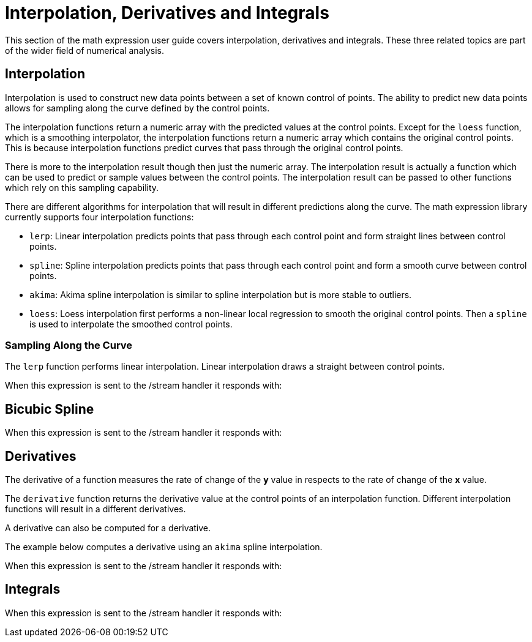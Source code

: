 = Interpolation, Derivatives and Integrals
// Licensed to the Apache Software Foundation (ASF) under one
// or more contributor license agreements.  See the NOTICE file
// distributed with this work for additional information
// regarding copyright ownership.  The ASF licenses this file
// to you under the Apache License, Version 2.0 (the
// "License"); you may not use this file except in compliance
// with the License.  You may obtain a copy of the License at
//
//   http://www.apache.org/licenses/LICENSE-2.0
//
// Unless required by applicable law or agreed to in writing,
// software distributed under the License is distributed on an
// "AS IS" BASIS, WITHOUT WARRANTIES OR CONDITIONS OF ANY
// KIND, either express or implied.  See the License for the
// specific language governing permissions and limitations
// under the License.

This section of the math expression user guide covers interpolation, derivatives and integrals.
These three related topics are part of the wider field of numerical analysis.

== Interpolation

Interpolation is used to construct new data points between a set of known control of points.
The ability to predict new data points allows for sampling along the curve defined by the
control points.

The interpolation functions return a numeric array with the predicted values at the control
points. Except for the `loess` function, which is a smoothing interpolator, the
interpolation functions return a numeric array which contains the original control points.
This is because interpolation functions predict curves that pass through the original
control points.

There is more to the interpolation result though then just the numeric array. The interpolation
result is actually a function which can be used to predict or sample values
between the control points. The interpolation result can be passed to other functions
which rely on this sampling capability.

There are different algorithms for interpolation that will result in different predictions
along the curve. The math expression library currently supports four interpolation
functions:

* `lerp`: Linear interpolation predicts points that pass through each control point and
  form straight lines between control points.
* `spline`: Spline interpolation predicts points that pass through each control point
and form a smooth curve between control points.
* `akima`: Akima spline interpolation is similar to spline interpolation but is more stable to outliers.
* `loess`: Loess interpolation first performs a non-linear local regression to smooth the original
control points. Then a `spline` is used to interpolate the smoothed control points.


=== Sampling Along the Curve

The `lerp` function performs linear interpolation.
Linear interpolation draws a straight between control points.

[source,text]
----

----

When this expression is sent to the /stream handler it
responds with:

[source,json]
----

----


== Bicubic Spline

[source,text]
----

----

When this expression is sent to the /stream handler it
responds with:

[source,json]
----

----

== Derivatives

The derivative of a function measures the rate of change of the *y* value in respects to the
rate of change of the *x* value.

The `derivative` function returns the derivative value at the control points of an interpolation
function. Different interpolation functions will result in a different derivatives.

A derivative can also be computed for a derivative.

The example below computes a derivative using an `akima` spline interpolation.

[source,text]
----

----

When this expression is sent to the /stream handler it
responds with:

[source,json]
----

----


== Integrals

[source,text]
----

----

When this expression is sent to the /stream handler it
responds with:

[source,json]
----

----

